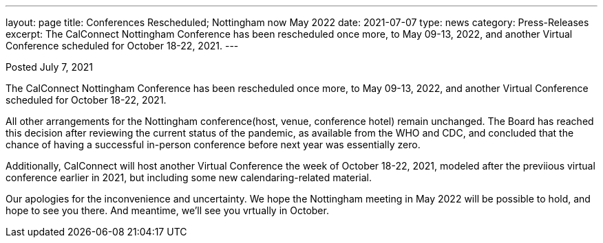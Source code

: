 ---
layout: page
title:  Conferences Rescheduled; Nottingham now May 2022
date:   2021-07-07
type: news
category: Press-Releases
excerpt:
    The CalConnect Nottingham Conference has been rescheduled once more, to May 09-13, 2022, and another Virtual Conference scheduled for October 18-22, 2021.
---

Posted July 7, 2021

The CalConnect Nottingham Conference has been rescheduled once more, to
May 09-13, 2022, and another Virtual Conference scheduled for October
18-22, 2021.

All other arrangements for the Nottingham conference(host, venue,
conference hotel) remain unchanged.  The Board has reached this decision
after reviewing the current status of the pandemic, as available from
the WHO and CDC, and concluded that the chance of having a successful
in-person conference before next year was essentially zero.

Additionally, CalConnect will host another Virtual Conference the week
of October 18-22, 2021, modeled after the previious virtual conference
earlier in 2021, but including some new calendaring-related material.

Our apologies for the inconvenience and uncertainty.  We hope the
Nottingham meeting in May 2022 will be possible to hold, and hope to see
you there.  And meantime, we'll see you vrtually in October.
